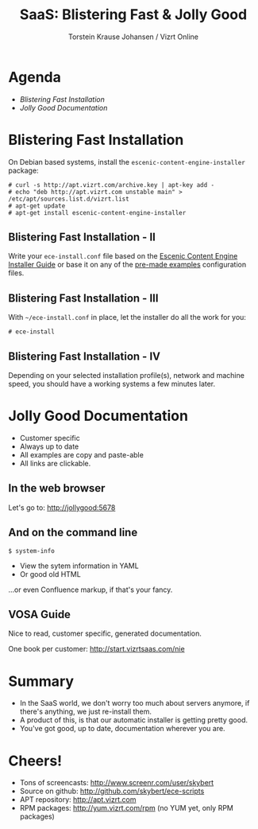 #+TITLE: SaaS: Blistering Fast & Jolly Good
#+AUTHOR: Torstein Krause Johansen / Vizrt Online

* Agenda
- [[Blistering Fast Installation]]
- [[Jolly Good Documentation]]

* Blistering Fast Installation
On Debian based systems, install the
=escenic-content-engine-installer= package:

#+BEGIN_SRC text
# curl -s http://apt.vizrt.com/archive.key | apt-key add -
# echo "deb http://apt.vizrt.com unstable main" > /etc/apt/sources.list.d/vizrt.list
# apt-get update
# apt-get install escenic-content-engine-installer
#+END_SRC

** Blistering Fast Installation - II
Write your =ece-install.conf= file based on the
[[https://github.com/skybert/ece-scripts/blob/master/usr/share/doc/escenic/ece-install-guide.org][Escenic Content Engine Installer Guide]] or base it on any of the
[[https://github.com/skybert/ece-scripts/blob/master/usr/share/doc/escenic/examples][pre-made examples]] configuration files.

** Blistering Fast Installation - III
With =~/ece-install.conf= in place, let the installer do all the work
for you:
#+BEGIN_SRC text
# ece-install
#+END_SRC

** Blistering Fast Installation - IV
Depending on your selected installation profile(s), network and
machine speed, you should have a working systems a few minutes later.

* Jolly Good Documentation
- Customer specific
- Always up to date
- All examples are copy and paste-able
- All links are clickable.

** In the web browser
Let's go to: http://jollygood:5678

** And on the command line
#+BEGIN_SRC text
$ system-info
#+END_SRC

- View the sytem information in YAML
- Or good old HTML
...or even Confluence markup, if that's your fancy.

** VOSA Guide
Nice to read, customer specific, generated documentation.

One book per customer: http://start.vizrtsaas.com/nie

* Summary
- In the SaaS world, we don't worry too much about servers anymore, if
  there's anything, we just re-install them.
- A product of this, is that our automatic installer is getting
  pretty good.
- You've got good, up to date, documentation wherever you are.

* Cheers!
- Tons of screencasts: http://www.screenr.com/user/skybert
- Source on github: http://github.com/skybert/ece-scripts
- APT repository: http://apt.vizrt.com
- RPM packages: http://yum.vizrt.com/rpm (no YUM yet, only RPM packages)
